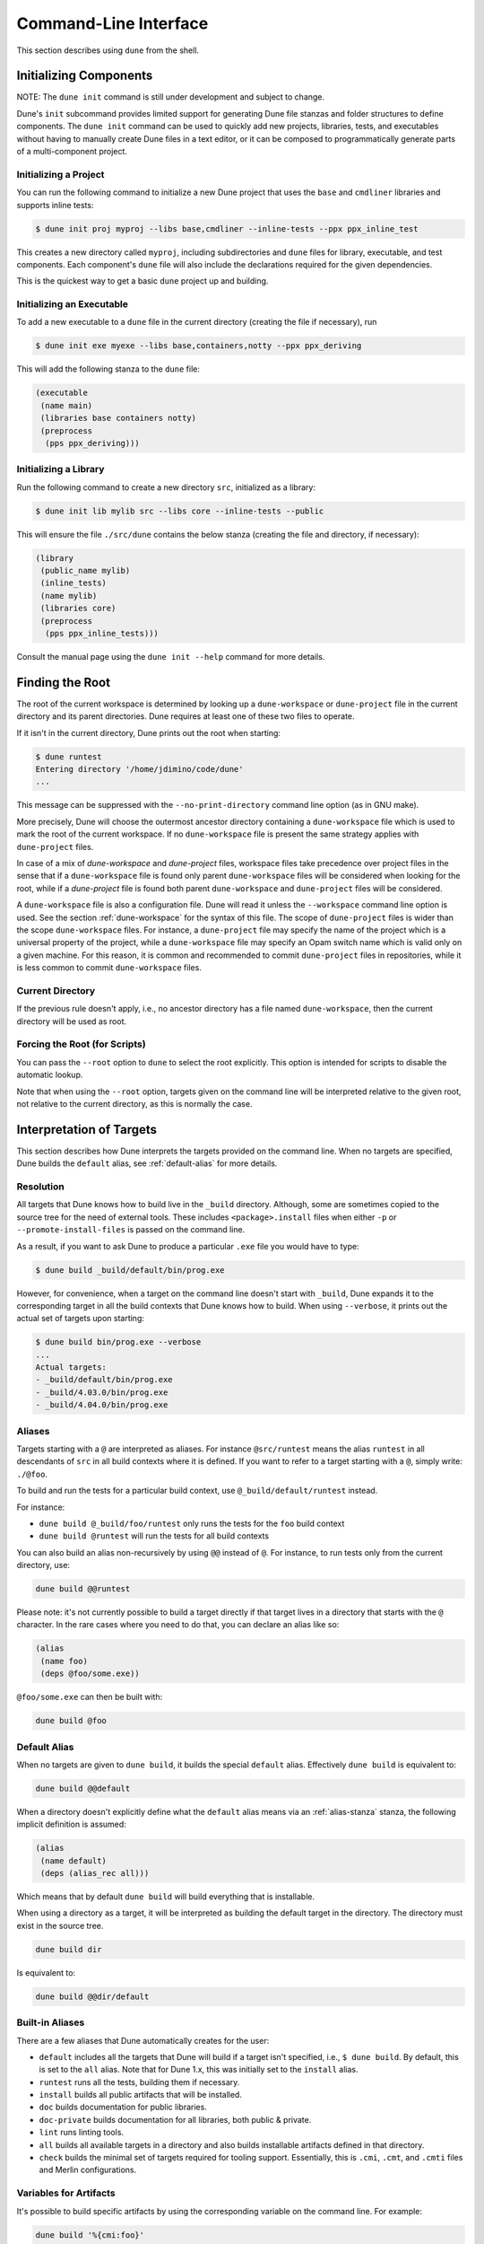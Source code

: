 **********************
Command-Line Interface
**********************

This section describes using ``dune`` from the shell.

.. _initializing_components:

Initializing Components
=======================

NOTE: The ``dune init`` command is still under development and subject to
change.

Dune's ``init`` subcommand provides limited support for generating Dune file
stanzas and folder structures to define components. The ``dune init`` command can be used to
quickly add new projects, libraries, tests, and executables without having to
manually create Dune files in a text editor, or it can be composed to programmatically generate
parts of a multi-component project.

Initializing a Project
----------------------

You can run the following command to initialize a new Dune project that uses the ``base`` and ``cmdliner``
libraries and supports inline tests:

.. code:: bash

   $ dune init proj myproj --libs base,cmdliner --inline-tests --ppx ppx_inline_test

This creates a new directory called ``myproj``, including subdirectories and
``dune`` files for library, executable, and test components. Each component's
``dune`` file will also include the declarations required for the given
dependencies.

This is the quickest way to get a basic ``dune`` project up and building.

Initializing an Executable
-----------------------------

To add a new executable to a ``dune`` file in the current directory
(creating the file if necessary), run

.. code:: bash

    $ dune init exe myexe --libs base,containers,notty --ppx ppx_deriving

This will add the following stanza to the ``dune`` file:

.. code:: scheme

    (executable
     (name main)
     (libraries base containers notty)
     (preprocess
      (pps ppx_deriving)))

Initializing a Library
----------------------

Run the following command to create a new directory ``src``, initialized as a library:

.. code:: bash

    $ dune init lib mylib src --libs core --inline-tests --public

This will ensure the file ``./src/dune`` contains the below stanza (creating
the file and directory, if necessary):

.. code:: scheme

    (library
     (public_name mylib)
     (inline_tests)
     (name mylib)
     (libraries core)
     (preprocess
      (pps ppx_inline_tests)))

Consult the manual page using the ``dune init --help`` command for more details.

.. _finding-root:

Finding the Root
================

The root of the current workspace is determined by looking up a
``dune-workspace`` or ``dune-project`` file in the current directory and its
parent directories. Dune requires at least one of these two files to operate.

If it isn't in the current directory, Dune prints out the root when starting:

.. code:: bash

    $ dune runtest
    Entering directory '/home/jdimino/code/dune'
    ...

This message can be suppressed with the ``--no-print-directory``
command line option (as in GNU make).

More precisely, Dune will choose the outermost ancestor directory containing a
``dune-workspace`` file which is used to mark the root of the current workspace.
If no ``dune-workspace`` file is present the same strategy applies with
``dune-project`` files.

In case of a mix of `dune-workspace` and `dune-project` files, workspace files
take precedence over project files in the sense that if a ``dune-workspace``
file is found only parent ``dune-workspace`` files will be considered when
looking for the root, while if a `dune-project` file is found both parent
``dune-workspace`` and ``dune-project`` files will be considered.

A ``dune-workspace`` file is also a configuration file. Dune will read
it unless the ``--workspace`` command line option is used.  See the
section :ref:`dune-workspace` for the syntax of this file. The scope
of ``dune-project`` files is wider than the scope ``dune-workspace``
files. For instance, a ``dune-project`` file may specify the name of
the project which is a universal property of the project, while a
``dune-workspace`` file may specify an Opam switch name which is valid
only on a given machine. For this reason, it is common and recommended
to commit ``dune-project`` files in repositories, while it is less
common to commit ``dune-workspace`` files.


Current Directory
-----------------

If the previous rule doesn't apply, i.e., no ancestor directory has a
file named ``dune-workspace``, then the current directory will be used
as root.

Forcing the Root (for Scripts)
------------------------------

You can pass the ``--root`` option to ``dune`` to select the root
explicitly. This option is intended for scripts to disable the automatic lookup.

Note that when using the ``--root`` option, targets given on the command line
will be interpreted relative to the given root, not relative to the current
directory, as this is normally the case.

Interpretation of Targets
=========================

This section describes how Dune interprets the targets provided on
the command line. When no targets are specified, Dune builds the
``default`` alias, see :ref:`default-alias` for more details.

Resolution
----------

All targets that Dune knows how to build live in the ``_build`` directory.
Although, some are sometimes copied to the source tree for the need of external
tools. These includes ``<package>.install`` files when either ``-p`` or
``--promote-install-files`` is passed on the command line.

As a result, if you want to ask Dune to produce a particular ``.exe``
file you would have to type:

.. code:: bash

    $ dune build _build/default/bin/prog.exe

However, for convenience, when a target on the command line doesn't
start with ``_build``, Dune expands it to the
corresponding target in all the build contexts that Dune knows how to
build. When using ``--verbose``, it prints out the actual set of
targets upon starting:

.. code:: bash

    $ dune build bin/prog.exe --verbose
    ...
    Actual targets:
    - _build/default/bin/prog.exe
    - _build/4.03.0/bin/prog.exe
    - _build/4.04.0/bin/prog.exe

Aliases
-------

Targets starting with a ``@`` are interpreted as aliases. For instance
``@src/runtest`` means the alias ``runtest`` in all descendants of
``src`` in all build contexts where it is defined. If you want to
refer to a target starting with a ``@``, simply write: ``./@foo``.

To build and run the tests for a particular build context, use
``@_build/default/runtest`` instead.

For instance:

-  ``dune build @_build/foo/runtest`` only runs the tests for
   the ``foo`` build context
-  ``dune build @runtest`` will run the tests for all build contexts

You can also build an alias non-recursively by using ``@@`` instead of
``@``. For instance, to run tests only from the current directory, use:

.. code::

   dune build @@runtest

Please note: it's not currently possible to build a target directly if that target
lives in a directory that starts with the ``@`` character. In the rare cases
where you need to do that, you can declare an alias like so:

.. code:: scheme

    (alias
     (name foo)
     (deps @foo/some.exe))

``@foo/some.exe`` can then be built with:

.. code::

   dune build @foo


.. _default-alias:

Default Alias
-------------

When no targets are given to ``dune build``, it builds the special
``default`` alias. Effectively ``dune build`` is equivalent to:

.. code::

   dune build @@default

When a directory doesn't explicitly define what the ``default`` alias
means via an :ref:`alias-stanza` stanza, the following implicit
definition is assumed:

.. code::

   (alias
    (name default)
    (deps (alias_rec all)))

Which means that by default ``dune build`` will build everything that
is installable.

When using a directory as a target, it will be interpreted as building the
default target in the directory. The directory must exist in the source tree.

.. code::

   dune build dir

Is equivalent to:

.. code::

   dune build @@dir/default

.. _builtin-aliases:

Built-in Aliases
----------------

There are a few aliases that Dune automatically creates for the user:

* ``default`` includes all the targets that Dune will build if a
  target isn't specified, i.e., ``$ dune build``. By default, this is set to the
  ``all`` alias. Note that for Dune 1.x, this was initially set to the ``install`` alias.

* ``runtest`` runs all the tests, building them if
  necessary.

* ``install`` builds all public artifacts that will be installed.

* ``doc`` builds documentation for public libraries.

* ``doc-private`` builds documentation for all libraries, both public & private.

* ``lint`` runs linting tools.

* ``all`` builds all available targets in a directory and also builds installable artifacts
  defined in that directory.

* ``check`` builds the minimal set of targets required for
  tooling support. Essentially, this is ``.cmi``, ``.cmt``, and ``.cmti`` files and
  Merlin configurations.

Variables for Artifacts
-----------------------

It's possible to build specific artifacts by using the corresponding variable
on the command line. For example:

.. code::

    dune build '%{cmi:foo}'

See :ref:`variables-for-artifacts` for more information.


Finding External Libraries
==========================

When a library isn't available in the workspace, Dune search for it
in the installed world and expect it to be already compiled.

It looks up external libraries using a specific list of search paths,
and each build context has a specific list of search paths.

When running inside an Opam environment, Dune will look for installed
libraries in ``$OPAM_SWITCH_PREFIX/lib``. This includes both Opam
build context configured via the ``dune-workspace`` file and the
default build context when the variable ``$OPAM_SWITCH_PREFIX`` is
set.

Otherwise, Dune takes the directory where ``ocamlc`` was found and
appends `../lib`` to it. For instance, if ``ocamlc`` is found in
``/usr/bin``, Dune looks for installed libraries in ``/usr/lib``.

In addition to the two above rules, Dune always inspects the
``OCAMLPATH`` environment variable and uses the paths defined in this
variable. ``OCAMLPATH`` always has precedence and can have different
values in different build contexts. For instance, you can set it
manually in a specific build context via the ``dune-workspace`` file.

.. _running-tests:

Running Tests
=============

There are two ways to run tests:

-  ``dune build @runtest``
-  ``dune test`` (or the more explicit ``dune runtest``)

The two commands are equivalent, and they will run all the tests defined in the
current directory and its children directories recursively. You can also run the tests in a
specific sub-directory and its children by using:

-  ``dune build @foo/bar/runtest``
-  ``dune test foo/bar`` (or ``dune runtest foo/bar``)

Watch Mode
==========

The ``dune build`` and ``dune runtest`` commands support a ``-w`` (or
``--watch``) flag. When it's passed, Dune will perform the action as usual and
then wait for file changes and rebuild (or rerun the tests). This feature
requires ``inotifywait`` or ``fswatch`` to be installed.

Launching the Toplevel (REPL)
=============================

Dune supports launching a `utop <https://github.com/diml/utop>`__ instance
with locally defined libraries loaded.

.. code:: bash

   $ dune utop <dir> -- <args>

Where ``<dir>`` is a directory under which Dune searches (recursively) for
all libraries that will be loaded. ``<args>`` will be passed as arguments to the
``utop`` command itself. For example, ``dune utop lib -- -implicit-bindings`` will
start ``utop``, with the libraries defined in ``lib`` and implicit bindings for
toplevel expressions.

Requirements & Limitations
--------------------------

* Utop version >= 2.0 is required for this to work.
* This subcommand only supports loading libraries. Executables aren't supported.
* Libraries that are dependencies of utop itself cannot be loaded. For example
  `Camomile <https://github.com/yoriyuki/Camomile>`__.
* Loading libraries that are defined in different directories into one ``utop``
  instance isn't possible.

Restricting the Set of Packages
===============================

Restrict the set of packages from your workspace that Dune can see with
the ``--only-packages`` option:

.. code:: bash

    $ dune build --only-packages pkg1,pkg2,... @install

This option acts as if you went through all the Dune files and
commented out the stanzas referring to a package that isn't in the list
given to ``dune``.

Distributing Projects
=====================

Dune provides support for building and installing your project; however, it
doesn't provide helpers for distributing it. It's recommended to use
`dune-release <https://github.com/samoht/dune-release>`__ for this purpose.

The common defaults are that your projects include the following files:

- ``README.md``
- ``CHANGES.md``
- ``LICENSE.md``

If your project contains several packages, all the package names
must be prefixed by the shortest one.

.. _dune-subst:

dune subst
==========

One of the features ``dune-release`` provides is watermarking; it replaces
various strings of the form ``%%ID%%`` in all your project files
before creating a release tarball or when the Opam user pins the package.

This is especially interesting for the ``VERSION`` watermark, which gets
replaced by the version obtained from the Version-Control System (VCS). For instance, if you're using
Git, ``dune-release`` invokes this command to find out the version:

.. code:: bash

    $ git describe --always --dirty --abbrev=7
    1.0+beta9-79-g29e9b37

Projects using Dune usually only need ``dune-release`` for creating and
publishing releases. However, they may still substitute the
watermarks when the user pins the package. To help with this,
Dune provides the ``subst`` sub-command.

``dune subst`` performs the same substitution that ``dune-release`` does
with the default configuration, i.e., calling ``dune subst`` at the
root of your project will rewrite all your project files.

More precisely, it replaces the following watermarks in the source files:

- ``NAME``, the name of the project
- ``VERSION``, output of ``git describe --always --dirty --abbrev=7``
- ``VERSION_NUM``, same as ``VERSION`` but with a potential leading
  ``v`` or ``V`` dropped
- ``VCS_COMMIT_ID``, commit hash from the vcs
- ``PKG_MAINTAINER``, contents of the ``maintainer`` field from the
  Opam file
- ``PKG_AUTHORS``, contents of the ``authors`` field from the Opam file
- ``PKG_HOMEPAGE``, contents of the ``homepage`` field from the Opam file
- ``PKG_ISSUES``, contents of the ``issues`` field from the Opam file
- ``PKG_DOC``, contents of the ``doc`` field from the Opam file
- ``PKG_LICENSE``, contents of the ``license`` field from the Opam file
- ``PKG_REPO``, contents of the ``repo`` field from the Opam file

The project name is obtained by reading the ``dune-project``
file in the directory where ``dune subst`` is called. The
``dune-project`` file must exist and contain a valid ``(name ...)``
field.

Note that ``dune subst`` is meant to be called from the Opam file and
behaves a bit different to other Dune commands. In
particular it doesn't try to detect the root of the workspace and must
be called from the root of the project.

Custom Build Directory
======================

By default Dune places all build artifacts in the ``_build`` directory relative
to the user's workspace. However, one can customize this directory by using the
``--build-dir`` flag or the ``DUNE_BUILD_DIR`` environment variable.

.. code:: bash

   $ dune build --build-dir _build-foo

   # this is equivalent to:
   $ DUNE_BUILD_DIR=_build-foo dune build

   # Absolute paths are also allowed
   $ dune build --build-dir /tmp/build foo.exe

Installing a Package
====================

Via opam
--------

When releasing a package using Dune in opam, there's nothing special
to do.  Dune generates a file called ``<package-name>.install`` at the
root of the project.  This contains a list of files to install, and
Opamreads it in order to perform the installation.

Manually
--------

When not using opam, or when you want to manually install a package,
you can ask Dune to perform the installation via the ``install``
command:

::

    $ dune install [PACKAGE]...

This command takes a list of package names to install.  If no packages
are specified, Dune will install all available packages in the
workspace.  When several build contexts are specified via a
:ref:`dune-workspace` file, Dune performs the installation in all the
build contexts.

Destination Directory
---------------------

The ``<prefix>`` directory is determined as follows for a given build
context:

#. if an explicit ``--prefix <path>`` argument is passed, use this path
#. if ``opam`` is present in the ``PATH`` and is configured, use the
   output of ``opam config var prefix``
#. otherwise, take the parent of the directory where ``ocamlc`` was found.

As an exception to this rule, library files might be copied to a
different location. The reason for this is that they often need to be
copied to a particular location for the various build system used in
OCaml projects to find them, and this location might be different from
``<prefix>/lib`` on some systems.

Historically, the location where to store OCaml library files was
configured through `findlib
<http://projects.camlcity.org/projects/findlib.html>`__, and the
``ocamlfind`` command-line tool was used to both install
and locate these files. Many Linux distributions (or other packaging systems)
use this mechanism to setup where OCaml library files should be
copied.

As a result, if neither ``--libdir`` or ``--prefix`` is passed to ``dune
install``, and ``ocamlfind`` is present in the ``PATH``, then Dune copies library files
to the directory reported by ``ocamlfind printconf destdir``. This
ensures that ``dune install`` can be used without Opam. When using opam,
``ocamlfind`` is configured to point to the Opam directory, so this rule makes
no difference.

Note that ``--prefix`` and ``--libdir`` are only supported if a single build
context is in use.

Also note that ``dune install`` (and Dune's ``configure``) supports
additional parameters to override install directories in addition to
``--prefix``, in particular. ``--mandir``, ``--docdir``, and
``--etcdir`` are supported

Relocation Mode
---------------

The installation can be done in specific mode (``--relocation``) for creating a
directory that can be moved. In that case, the installed executables will
look up the package sites (cf :ref:`sites`) relative to its location.
The `--prefix` directory should be used to specify the destination.


If you're using plugins that depend on installed libraries and aren't
executable dependencies, like libraries that need to be loaded at
runtime, you must copy the libraries manually to the destination directory.

Querying Merlin Configuration
=============================

Since Version 2.8, Dune no longer promotes ``.merlin`` files to the source
directories. Instead, Dune stores these configurations in the `_build`
folder, and Merlin communicates directly with Dune to obtain its configuration
via the `ocaml-merlin` subcommand. The Merlin configuration is now stanza-specific,
allowing finer control. The following commands aren't needed for
normal Dune and Merlin use, but they can provide insightful information when
debugging or configuring non-standard projects.

Printing the Configuration
--------------------------

It's possible to manually query the generated configuration for debugging
purposes:

::

    $ dune ocaml-merlin --dump-config

This command prints the distinct configuration of each module present in the
current directory. This directory must be in a Dune workspace and the project
must be already built. The configuration will be encoded as s-expressions, which
are used to communicate with Merlin.

Printing an Approximated ``.merlin``
------------------------------------

It's also possible to print the current folder's configuration in the
Merlin configuration syntax by running the following command:

::

    $ dune ocaml dump-dot-merlin > .merlin

In that case, Dune prints only one configuration: the result of the configuration's
coarse merge in the current folder's various modules.
This folder must be in a Dune workspace, and the project must be already
built. Preprocessing directives and other flags will be commented out and must
be un-commented afterward. This feature doesn't aim at writing exact or correct
``.merlin`` files. Its sole purpose is to lessen the burden of writing the
configuration from scratch.

.. _merlin-filenames:

Non-Standard Filenames
----------------------

Merlin configuration loading is based on filenames, so if you have
files that are preprocessed by custom rules before they are built, they should
respect the following naming convention: the unprocessed file should start with
the name of the resulting processed file followed by a dot. The rest
does not matter. Dune uses only the name before the first dot to
match with available configurations.

For example, if you use the ``cppo`` preprocessor to generate the file
``real_module_name.ml``, then the source file could be named
``real_module_name.cppo.ml``.
